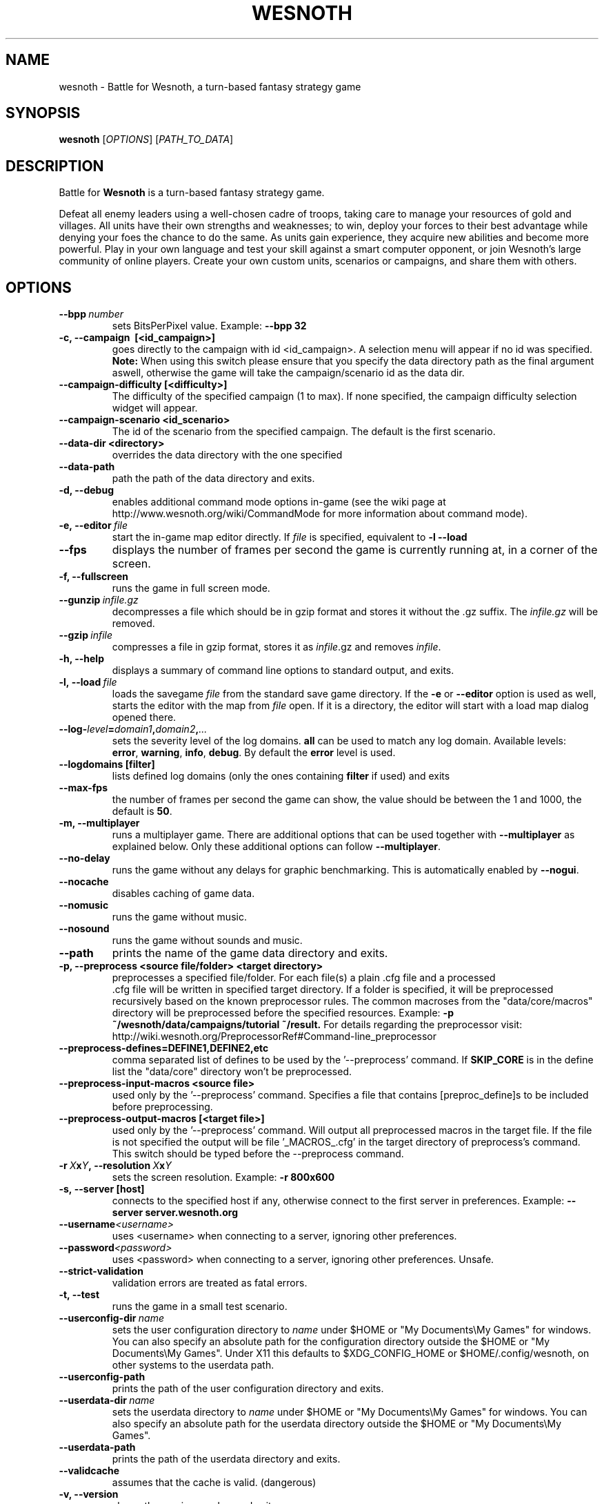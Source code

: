 .\" This program is free software; you can redistribute it and/or modify
.\" it under the terms of the GNU General Public License as published by
.\" the Free Software Foundation; either version 2 of the License, or
.\" (at your option) any later version.
.\"
.\" This program is distributed in the hope that it will be useful,
.\" but WITHOUT ANY WARRANTY; without even the implied warranty of
.\" MERCHANTABILITY or FITNESS FOR A PARTICULAR PURPOSE.  See the
.\" GNU General Public License for more details.
.\"
.\" You should have received a copy of the GNU General Public License
.\" along with this program; if not, write to the Free Software
.\" Foundation, Inc., 51 Franklin Street, Fifth Floor, Boston, MA  02110-1301  USA
.\"
.
.TH WESNOTH 6 "2013" "wesnoth" "Battle for Wesnoth"
.
.SH NAME
wesnoth \- Battle for Wesnoth, a turn-based fantasy strategy game
.
.SH SYNOPSIS
.
.B wesnoth
[\fIOPTIONS\fR]
[\fIPATH_TO_DATA\fR]
.
.SH DESCRIPTION
.
Battle for
.B Wesnoth
is a turn-based fantasy strategy game.

Defeat all enemy leaders using a well-chosen cadre of troops, taking
care to manage your resources of gold and villages. All units have
their own strengths and weaknesses; to win, deploy your forces to
their best advantage while denying your foes the chance to do the
same. As units gain experience, they acquire new abilities and
become more powerful. Play in your own language and test your skill
against a smart computer opponent, or join Wesnoth's large community
of online players. Create your own custom units, scenarios or
campaigns, and share them with others.
.
.SH OPTIONS
.
.TP
.BI --bpp \ number
sets BitsPerPixel value. Example:
.B --bpp 32
.TP
.B -c, --campaign \ [<id_campaign>]
goes directly to the campaign with id <id_campaign>. A selection menu will appear if no id was specified.
.B Note:
When using this switch please ensure that you specify the data directory path as the final argument aswell, otherwise the game will take the campaign/scenario id as the data dir.
.TP
.B --campaign-difficulty [<difficulty>]
The difficulty of the specified campaign (1 to max). If none specified, the campaign difficulty selection widget will appear.
.TP
.B --campaign-scenario <id_scenario>
The id of the scenario from the specified campaign. The default is the first scenario.
.TP
.B --data-dir <directory>
overrides the data directory with the one specified
.TP
.B --data-path
path the path of the data directory and exits.
.TP
.B -d, --debug
enables additional command mode options in-game
(see the wiki page at http://www.wesnoth.org/wiki/CommandMode for more information about command mode).
.TP
.BI -e,\ --editor \ file
start the in-game map editor directly. If
.I file
is specified, equivalent to
.B -l --load
.TP
.B --fps
displays the number of frames per second the game is currently running
at, in a corner of the screen.
.TP
.B -f, --fullscreen
runs the game in full screen mode.
.TP
.BI --gunzip \ infile.gz
decompresses a file which should be in gzip format and stores it
without the .gz suffix. The
.I infile.gz
will be removed.
.TP
.BI --gzip \ infile
compresses a file in gzip format, stores it as
.IR infile .gz
and removes
.IR infile .
.TP
.B -h, --help
displays a summary of command line options to standard output, and exits.
.TP
.BI -l,\ --load \ file
loads the savegame
.I file
from the standard save game directory.
If the
.B -e
or
.B --editor
option is used as well, starts the editor with the map from
.I file
open. If it is a directory, the editor will start with a load map dialog opened there.
.TP
.BI --log- level = domain1 , domain2 , ...
sets the severity level of the log domains.
.B all
can be used to match any log domain. Available levels:
.BR error ,\  warning ,\  info ,\  debug .
By default the
.B error
level is used.
.TP
.B --logdomains\ [filter]
lists defined log domains (only the ones containing
.B filter
if used) and exits
.TP
.B --max-fps
the number of frames per second the game can show, the value should be between
the 1 and 1000, the default is
.BR 50 .
.TP
.B -m, --multiplayer
runs a multiplayer game. There are additional options that can be used
together with
.B --multiplayer
as explained below. Only these additional options can follow
.BR --multiplayer .
.TP
.B --no-delay
runs the game without any delays for graphic benchmarking. This is automatically enabled by
.BR --nogui .
.TP
.B --nocache
disables caching of game data.
.TP
.B --nomusic
runs the game without music.
.TP
.B --nosound
runs the game without sounds and music.
.TP
.B --path
prints the name of the game data directory and exits.
.TP
.B -p, --preprocess <source file/folder> <target directory>
preprocesses a specified file/folder. For each file(s) a plain .cfg file and a processed
 .cfg file will be written in specified target directory. If a folder is specified, it will
be preprocessed recursively based on the known preprocessor rules. The common macroses
from the "data/core/macros" directory will be preprocessed before the specified resources.
Example:
.B -p ~/wesnoth/data/campaigns/tutorial ~/result.
For details regarding the preprocessor visit:
http://wiki.wesnoth.org/PreprocessorRef#Command-line_preprocessor

.TP
.B --preprocess-defines=DEFINE1,DEFINE2,etc
comma separated list of defines to be used by the '--preprocess' command. If
.B SKIP_CORE
is in the define list the "data/core" directory won't be preprocessed.
.TP
.B --preprocess-input-macros <source file>
used only by the '--preprocess' command.
Specifies a file that contains [preproc_define]s to be included before preprocessing.
.TP
.B --preprocess-output-macros [<target file>]
used only by the '--preprocess' command.
Will output all preprocessed macros in the target file. If the file is not specified
the output will be file '_MACROS_.cfg' in the target directory of preprocess's command.
This switch should be typed before the --preprocess command.
.TP
.BI -r\  X x Y ,\ --resolution\  X x Y
sets the screen resolution. Example:
.B -r 800x600
.TP
.BI -s,\ --server\ [host]
connects to the specified host if any, otherwise connect to the first server in preferences. Example:
.B --server server.wesnoth.org
.TP
.BI --username <username>
uses <username> when connecting to a server, ignoring other preferences.
.TP
.BI --password <password>
uses <password> when connecting to a server, ignoring other preferences. Unsafe.
.TP
.B --strict-validation
validation errors are treated as fatal errors.
.TP
.B -t, --test
runs the game in a small test scenario.
.TP
.BI --userconfig-dir \ name
sets the user configuration directory to
.I name
under $HOME or "My Documents\\My Games" for windows.
You can also specify an absolute path for the configuration directory outside
the $HOME or "My Documents\\My Games".
Under X11 this defaults to $XDG_CONFIG_HOME or $HOME/.config/wesnoth,
on other systems to the userdata path.
.TP
.B --userconfig-path
prints the path of the user configuration directory and exits.
.TP
.BI --userdata-dir \ name
sets the userdata directory to
.I name
under $HOME or "My Documents\\My Games" for windows.
You can also specify an absolute path for the userdata directory outside
the $HOME or "My Documents\\My Games".
.TP
.B --userdata-path
prints the path of the userdata directory and exits.
.TP
.B --validcache
assumes that the cache is valid. (dangerous)
.TP
.B -v, --version
shows the version number and exits.
.TP
.B -w, --windowed
runs the game in windowed mode.
.TP
.B --with-replay
replays the game loaded with the
.B --load
option.
.
.SH Options for --multiplayer
.
The side-specific multiplayer options are marked with
.IR number .
.I number
has to be replaced by a side number. It usually is 1 or 2 but depends on
the number of players possible in the chosen scenario.
.TP
.BI --ai_config number = value
selects a configuration file to load for the AI controller for this side.
.TP
.BI --algorithm number = value
selects a non-standard algorithm to be used by the AI controller for
this side. Available values:
.B idle_ai
and
.BR sample_ai .
.TP
.BI --controller number = value
selects the controller for this side. Available values:
.B human
and
.BR ai .
.TP
.BI --era= value
use this option to play in the selected era instead of the
.B Default
era. The era is chosen by an id. Eras are described in the
.B "data/multiplayer/eras.cfg"
file.
.TP
.B --exit-at-end
exits once the scenario is over, without displaying victory/defeat dialog which requires the user to click OK.
This is also used for scriptable benchmarking.
.TP
.B --ignore-map-settings
do not use map settings, use default values instead.
.TP
.BI --multiplayer-repeat= value
repeats a multiplayer game
.I value
times. Best to use with
.B --nogui
for scriptable benchmarking.
.TP
.B --nogui
runs the game without the GUI. Must appear before
.B --multiplayer
to have the desired effect.
.TP
.BI --parm number = name : value
sets additional parameters for this side. This parameter depends on the
options used with
.B --controller
and
.BR --algorithm .
It should only be useful for people designing their own AI. (not yet
documented completely)
.TP
.BI --scenario= value
selects a multiplayer scenario by id. The default scenario id is
.BR multiplayer_The_Freelands .
.TP
.BI --side number = value
selects a faction of the current era for this side. The faction is
chosen by an id. Factions are described in the data/multiplayer.cfg
file.
.TP
.BI --turns= value
sets the number of turns for the chosen scenario. The default is
.BR 50 .
.
.SH EXIT STATUS
.
Normal exit status is 0. An exit status of 1 indicates an (SDL, video, fonts, etc) initialization error. An exit status of 2 indicates an error with the command line options.
.
.SH AUTHOR
.
Written by David White <davidnwhite@verizon.net>.
.br
Edited by Nils Kneuper <crazy-ivanovic@gmx.net>, ott <ott@gaon.net> and Soliton <soliton.de@gmail.com>.
.br
This manual page was originally written by Cyril Bouthors <cyril@bouthors.org>.
.br
Visit the official homepage: http://www.wesnoth.org/
.
.SH COPYRIGHT
.
Copyright \(co 2003-2013 David White <davidnwhite@verizon.net>
.br
This is Free Software; this software is licensed under the GPL version 2, as published by the Free Software Foundation.
There is NO warranty; not even for MERCHANTABILITY or FITNESS FOR A PARTICULAR PURPOSE.
.
.SH SEE ALSO
.
.BR wesnothd (6).
